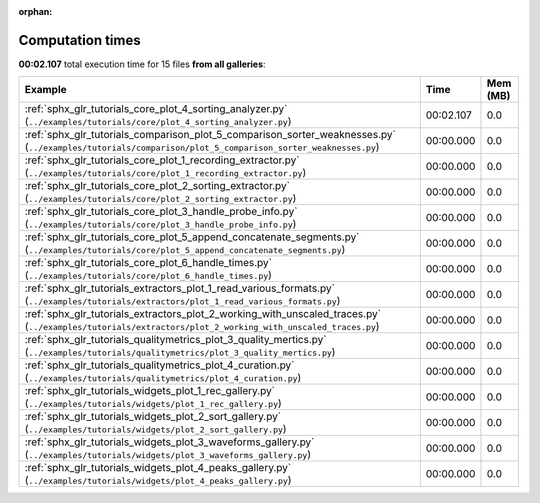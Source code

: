 
:orphan:

.. _sphx_glr_sg_execution_times:


Computation times
=================
**00:02.107** total execution time for 15 files **from all galleries**:

.. container::

  .. raw:: html

    <style scoped>
    <link href="https://cdnjs.cloudflare.com/ajax/libs/twitter-bootstrap/5.3.0/css/bootstrap.min.css" rel="stylesheet" />
    <link href="https://cdn.datatables.net/1.13.6/css/dataTables.bootstrap5.min.css" rel="stylesheet" />
    </style>
    <script src="https://code.jquery.com/jquery-3.7.0.js"></script>
    <script src="https://cdn.datatables.net/1.13.6/js/jquery.dataTables.min.js"></script>
    <script src="https://cdn.datatables.net/1.13.6/js/dataTables.bootstrap5.min.js"></script>
    <script type="text/javascript" class="init">
    $(document).ready( function () {
        $('table.sg-datatable').DataTable({order: [[1, 'desc']]});
    } );
    </script>

  .. list-table::
   :header-rows: 1
   :class: table table-striped sg-datatable

   * - Example
     - Time
     - Mem (MB)
   * - :ref:`sphx_glr_tutorials_core_plot_4_sorting_analyzer.py` (``../examples/tutorials/core/plot_4_sorting_analyzer.py``)
     - 00:02.107
     - 0.0
   * - :ref:`sphx_glr_tutorials_comparison_plot_5_comparison_sorter_weaknesses.py` (``../examples/tutorials/comparison/plot_5_comparison_sorter_weaknesses.py``)
     - 00:00.000
     - 0.0
   * - :ref:`sphx_glr_tutorials_core_plot_1_recording_extractor.py` (``../examples/tutorials/core/plot_1_recording_extractor.py``)
     - 00:00.000
     - 0.0
   * - :ref:`sphx_glr_tutorials_core_plot_2_sorting_extractor.py` (``../examples/tutorials/core/plot_2_sorting_extractor.py``)
     - 00:00.000
     - 0.0
   * - :ref:`sphx_glr_tutorials_core_plot_3_handle_probe_info.py` (``../examples/tutorials/core/plot_3_handle_probe_info.py``)
     - 00:00.000
     - 0.0
   * - :ref:`sphx_glr_tutorials_core_plot_5_append_concatenate_segments.py` (``../examples/tutorials/core/plot_5_append_concatenate_segments.py``)
     - 00:00.000
     - 0.0
   * - :ref:`sphx_glr_tutorials_core_plot_6_handle_times.py` (``../examples/tutorials/core/plot_6_handle_times.py``)
     - 00:00.000
     - 0.0
   * - :ref:`sphx_glr_tutorials_extractors_plot_1_read_various_formats.py` (``../examples/tutorials/extractors/plot_1_read_various_formats.py``)
     - 00:00.000
     - 0.0
   * - :ref:`sphx_glr_tutorials_extractors_plot_2_working_with_unscaled_traces.py` (``../examples/tutorials/extractors/plot_2_working_with_unscaled_traces.py``)
     - 00:00.000
     - 0.0
   * - :ref:`sphx_glr_tutorials_qualitymetrics_plot_3_quality_mertics.py` (``../examples/tutorials/qualitymetrics/plot_3_quality_mertics.py``)
     - 00:00.000
     - 0.0
   * - :ref:`sphx_glr_tutorials_qualitymetrics_plot_4_curation.py` (``../examples/tutorials/qualitymetrics/plot_4_curation.py``)
     - 00:00.000
     - 0.0
   * - :ref:`sphx_glr_tutorials_widgets_plot_1_rec_gallery.py` (``../examples/tutorials/widgets/plot_1_rec_gallery.py``)
     - 00:00.000
     - 0.0
   * - :ref:`sphx_glr_tutorials_widgets_plot_2_sort_gallery.py` (``../examples/tutorials/widgets/plot_2_sort_gallery.py``)
     - 00:00.000
     - 0.0
   * - :ref:`sphx_glr_tutorials_widgets_plot_3_waveforms_gallery.py` (``../examples/tutorials/widgets/plot_3_waveforms_gallery.py``)
     - 00:00.000
     - 0.0
   * - :ref:`sphx_glr_tutorials_widgets_plot_4_peaks_gallery.py` (``../examples/tutorials/widgets/plot_4_peaks_gallery.py``)
     - 00:00.000
     - 0.0
